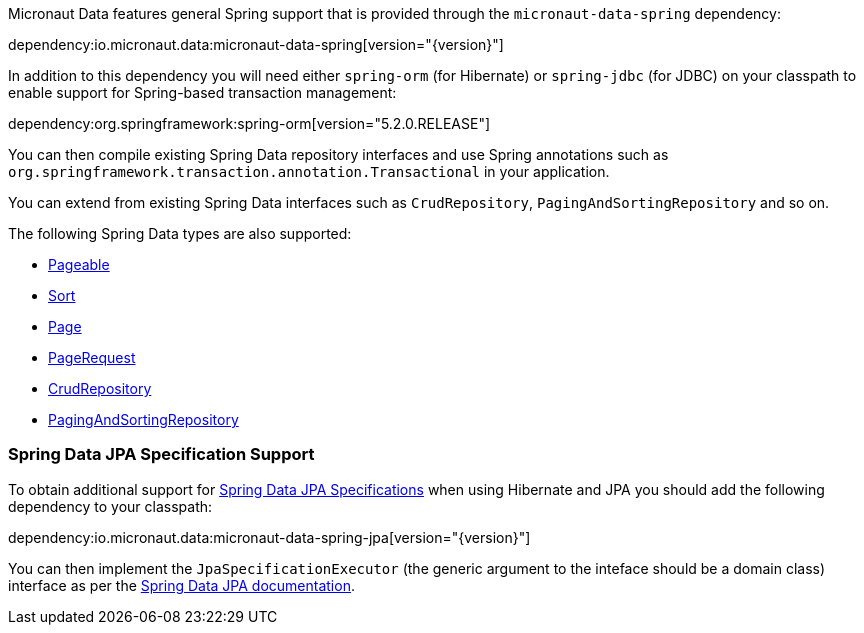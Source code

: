 Micronaut Data features general Spring support that is provided through the `micronaut-data-spring` dependency:

dependency:io.micronaut.data:micronaut-data-spring[version="{version}"]

In addition to this dependency you will need either `spring-orm` (for Hibernate) or `spring-jdbc` (for JDBC) on your classpath to enable support for Spring-based transaction management:

dependency:org.springframework:spring-orm[version="5.2.0.RELEASE"]

You can then compile existing Spring Data repository interfaces and use Spring annotations such as `org.springframework.transaction.annotation.Transactional` in your application.

You can extend from existing Spring Data interfaces such as `CrudRepository`, `PagingAndSortingRepository` and so on.

The following Spring Data types are also supported:

* https://docs.spring.io/spring-data/commons/docs/current/api/org/springframework/data/domain/Pageable.html[Pageable]
* https://docs.spring.io/spring-data/commons/docs/current/api/org/springframework/data/domain/Sort.html[Sort]
* https://docs.spring.io/spring-data/commons/docs/current/api/org/springframework/data/domain/Slice.html[Page]
* https://docs.spring.io/spring-data/commons/docs/current/api/org/springframework/data/domain/PageRequest.html[PageRequest]
* https://docs.spring.io/spring-data/commons/docs/current/api/org/springframework/data/repository/CrudRepository.html[CrudRepository]
* https://docs.spring.io/spring-data/commons/docs/current/api/org/springframework/data/repository/PagingAndSortingRepository.html[PagingAndSortingRepository]

=== Spring Data JPA Specification Support

To obtain additional support for https://docs.spring.io/spring-data/jpa/docs/current/reference/html/#specifications[Spring Data JPA Specifications] when using Hibernate and JPA you should add the following dependency to your classpath:

dependency:io.micronaut.data:micronaut-data-spring-jpa[version="{version}"]

You can then implement the `JpaSpecificationExecutor` (the generic argument to the inteface should be a domain class) interface as per the https://docs.spring.io/spring-data/jpa/docs/current/reference/html/#specifications[Spring Data JPA documentation].
